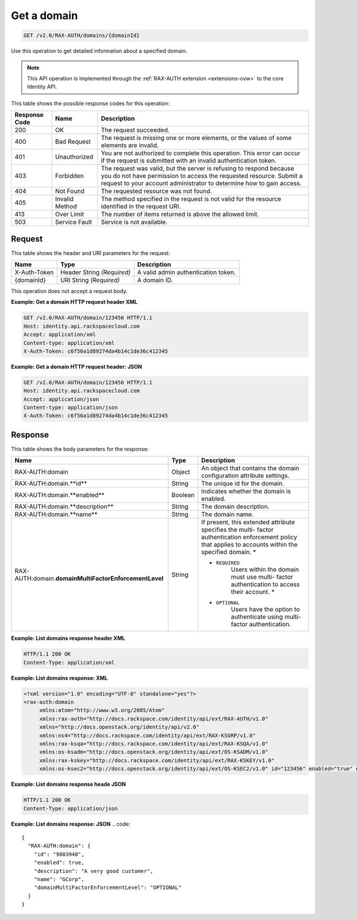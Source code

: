 .. _get-a-domain-v2.0-rax-auth:

Get a domain
~~~~~~~~~~~~

.. code::

    GET /v2.0/RAX-AUTH/domains/{domainId}

Use this operation to get detailed information about a specified domain.

.. note::

   This API operation is implemented through the
   :ref:`RAX-AUTH extension <extensions-ovw>`  to the core Identity API.

This table shows the possible response codes for this operation:

+--------------------------+-------------------------+-------------------------+
|Response Code             |Name                     |Description              |
+==========================+=========================+=========================+
|200                       |OK                       |The request succeeded.   |
+--------------------------+-------------------------+-------------------------+
|400                       |Bad Request              |The request is missing   |
|                          |                         |one or more elements, or |
|                          |                         |the values of some       |
|                          |                         |elements are invalid.    |
+--------------------------+-------------------------+-------------------------+
|401                       |Unauthorized             |You are not authorized   |
|                          |                         |to complete this         |
|                          |                         |operation. This error    |
|                          |                         |can occur if the request |
|                          |                         |is submitted with an     |
|                          |                         |invalid authentication   |
|                          |                         |token.                   |
+--------------------------+-------------------------+-------------------------+
|403                       |Forbidden                |The request was valid,   |
|                          |                         |but the server is        |
|                          |                         |refusing to respond      |
|                          |                         |because you do not have  |
|                          |                         |permission to access the |
|                          |                         |requested resource.      |
|                          |                         |Submit a request to your |
|                          |                         |account administrator to |
|                          |                         |determine how to gain    |
|                          |                         |access.                  |
+--------------------------+-------------------------+-------------------------+
|404                       |Not Found                |The requested resource   |
|                          |                         |was not found.           |
+--------------------------+-------------------------+-------------------------+
|405                       |Invalid Method           |The method specified in  |
|                          |                         |the request is not valid |
|                          |                         |for the resource         |
|                          |                         |identified in the        |
|                          |                         |request URI.             |
+--------------------------+-------------------------+-------------------------+
|413                       |Over Limit               |The number of items      |
|                          |                         |returned is above the    |
|                          |                         |allowed limit.           |
+--------------------------+-------------------------+-------------------------+
|503                       |Service Fault            |Service is not available.|
+--------------------------+-------------------------+-------------------------+


Request
-------

This table shows the header and URI parameters for the request:

+--------------------------+-------------------------+-------------------------+
|Name                      |Type                     |Description              |
+==========================+=========================+=========================+
|X-Auth-Token              |Header                   |A valid admin            |
|                          |String *(Required)*      |authentication token.    |
+--------------------------+-------------------------+-------------------------+
|{domainId}                |URI                      |A domain ID.             |
|                          |String *(Required)*      |                         |
+--------------------------+-------------------------+-------------------------+

This operation does not accept a request body.

**Example: Get a domain HTTP request header XML**


.. code::

   GET /v2.0/RAX-AUTH/domain/123456 HTTP/1.1
   Host: identity.api.rackspacecloud.com
   Accept: application/xml
   Content-type: application/xml
   X-Auth-Token: c6f56a1d89274da4b14c1de36c412345


**Example: Get a domain HTTP request header: JSON**


.. code::

   GET /v2.0/RAX-AUTH/domain/123456 HTTP/1.1
   Host: identity.api.rackspacecloud.com
   Accept: application/json
   Content-type: application/json
   X-Auth-Token: c6f56a1d89274da4b14c1de36c412345


Response
--------

This table shows the body parameters for the response:

+-------------------------------------+---------------------+---------------------+
|Name                                 |Type                 |Description          |
+=====================================+=====================+=====================+
|RAX-AUTH:domain                      |Object               |An object that       |
|                                     |                     |contains the domain  |
|                                     |                     |configuration        |
|                                     |                     |attribute settings.  |
+-------------------------------------+---------------------+---------------------+
|RAX-AUTH:domain.**id**               |String               |The unique id for    |
|                                     |                     |the domain.          |
+-------------------------------------+---------------------+---------------------+
|RAX-AUTH:domain.**enabled**          |Boolean              |Indicates whether    |
|                                     |                     |the domain is        |
|                                     |                     |enabled.             |
+-------------------------------------+---------------------+---------------------+
|RAX-AUTH:domain.**description**      |String               |The domain           |
|                                     |                     |description.         |
+-------------------------------------+---------------------+---------------------+
|RAX-AUTH:domain.**name**             |String               |The domain name.     |
+-------------------------------------+---------------------+---------------------+
|RAX-AUTH:domain.\                    |String               |If present, this     |
|**domainMultiFactorEnforcementLevel**|                     |extended attribute   |
|                                     |                     |specifies the multi- |
|                                     |                     |factor               |
|                                     |                     |authentication       |
|                                     |                     |enforcement policy   |
|                                     |                     |that applies to      |
|                                     |                     |accounts within the  |
|                                     |                     |specified domain. *  |
|                                     |                     |                     |
|                                     |                     |- ``REQUIRED``       |
|                                     |                     |   Users             |
|                                     |                     |   within the domain |
|                                     |                     |   must use multi-   |
|                                     |                     |   factor            |
|                                     |                     |   authentication to |
|                                     |                     |   access their      |
|                                     |                     |   account. *        |
|                                     |                     |                     |
|                                     |                     |- ``OPTIONAL``       |
|                                     |                     |   Users             |
|                                     |                     |   have the option to|
|                                     |                     |   authenticate using|
|                                     |                     |   multi-factor      |
|                                     |                     |   authentication.   |
+-------------------------------------+---------------------+---------------------+


**Example: List domains response header XML**


.. code::

   HTTP/1.1 200 OK
   Content-Type: application/xml


**Example: List domains response: XML**

.. code::

   <?xml version="1.0" encoding="UTF-8" standalone="yes"?>
   <rax-auth:domain
        xmlns:atom="http://www.w3.org/2005/Atom"
        xmlns:rax-auth="http://docs.rackspace.com/identity/api/ext/RAX-AUTH/v1.0"
        xmlns="http://docs.openstack.org/identity/api/v2.0"
        xmlns:ns4="http://docs.rackspace.com/identity/api/ext/RAX-KSGRP/v1.0"
        xmlns:rax-ksqa="http://docs.rackspace.com/identity/api/ext/RAX-KSQA/v1.0"
        xmlns:os-ksadm="http://docs.openstack.org/identity/api/ext/OS-KSADM/v1.0"
        xmlns:rax-kskey="http://docs.rackspace.com/identity/api/ext/RAX-KSKEY/v1.0"
        xmlns:os-ksec2="http://docs.openstack.org/identity/api/ext/OS-KSEC2/v1.0" id="123456" enabled="true" domainMultiFactorEnforcementLevel="OPTIONAL"></rax-auth:domain>



**Example: List domains response heade JSON**


.. code::

   HTTP/1.1 200 OK
   Content-Type: application/json


**Example: List domains response: JSON**
.. code::

   {
     "RAX-AUTH:domain": {
       "id": "9883948",
       "enabled": true,
       "description": "A very good customer",
       "name": "GCorp",
       "domainMultiFactorEnforcementLevel": "OPTIONAL"
     }
   }
